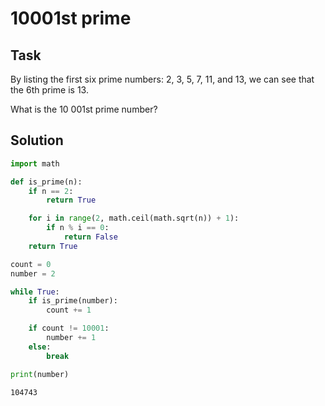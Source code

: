 #+OPTIONS: toc:nil

* 10001st prime

** Task

By listing the first six prime numbers: 2, 3, 5, 7, 11, and 13, we can see that
the 6th prime is 13.

What is the 10 001st prime number?

** Solution

#+BEGIN_SRC python :results output :exports both
import math

def is_prime(n):
    if n == 2:
        return True

    for i in range(2, math.ceil(math.sqrt(n)) + 1):
        if n % i == 0:
            return False
    return True

count = 0
number = 2

while True:
    if is_prime(number):
        count += 1

    if count != 10001:
        number += 1
    else:
        break

print(number)
#+END_SRC

#+RESULTS:
: 104743
